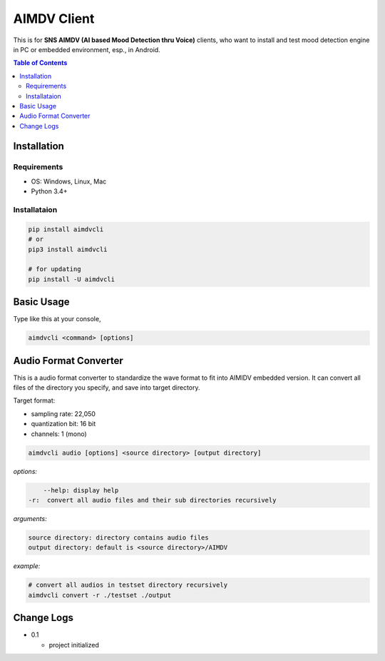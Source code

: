 ====================
AIMDV Client
====================

This is for **SNS AIMDV (AI based Mood Detection thru Voice)** clients, who want to install and test mood detection engine in PC or embedded environment, esp., in Android.

.. contents:: Table of Contents


Installation
=========================

Requirements
--------------------------

- OS: Windows, Linux, Mac
- Python 3.4+

Installataion
--------------------------

.. code:: bash
  
  pip install aimdvcli  
  # or
  pip3 install aimdvcli
  
  # for updating  
  pip install -U aimdvcli


Basic Usage
================

Type like this at your console,

.. code:: bash

  aimdvcli <command> [options]


Audio Format Converter
=========================

This is a audio format converter to standardize the wave format to fit into AIMIDV embedded version. It can convert all files of the directory you specify, and save into target directory.

Target format:

- sampling rate: 22,050
- quantization bit: 16 bit
- channels: 1 (mono)

.. code:: bash

  aimdvcli audio [options] <source directory> [output directory]
  
*options:*

.. code:: bash
  
      --help: display help
  -r:  convert all audio files and their sub directories recursively
  
*arguments:*

.. code:: bash

  source directory: directory contains audio files 
  output directory: default is <source directory>/AIMDV

*example:*

.. code:: bash
  
  # convert all audios in testset directory recursively
  aimdvcli convert -r ./testset ./output


Change Logs
=============

- 0.1

  - project initialized
  
		